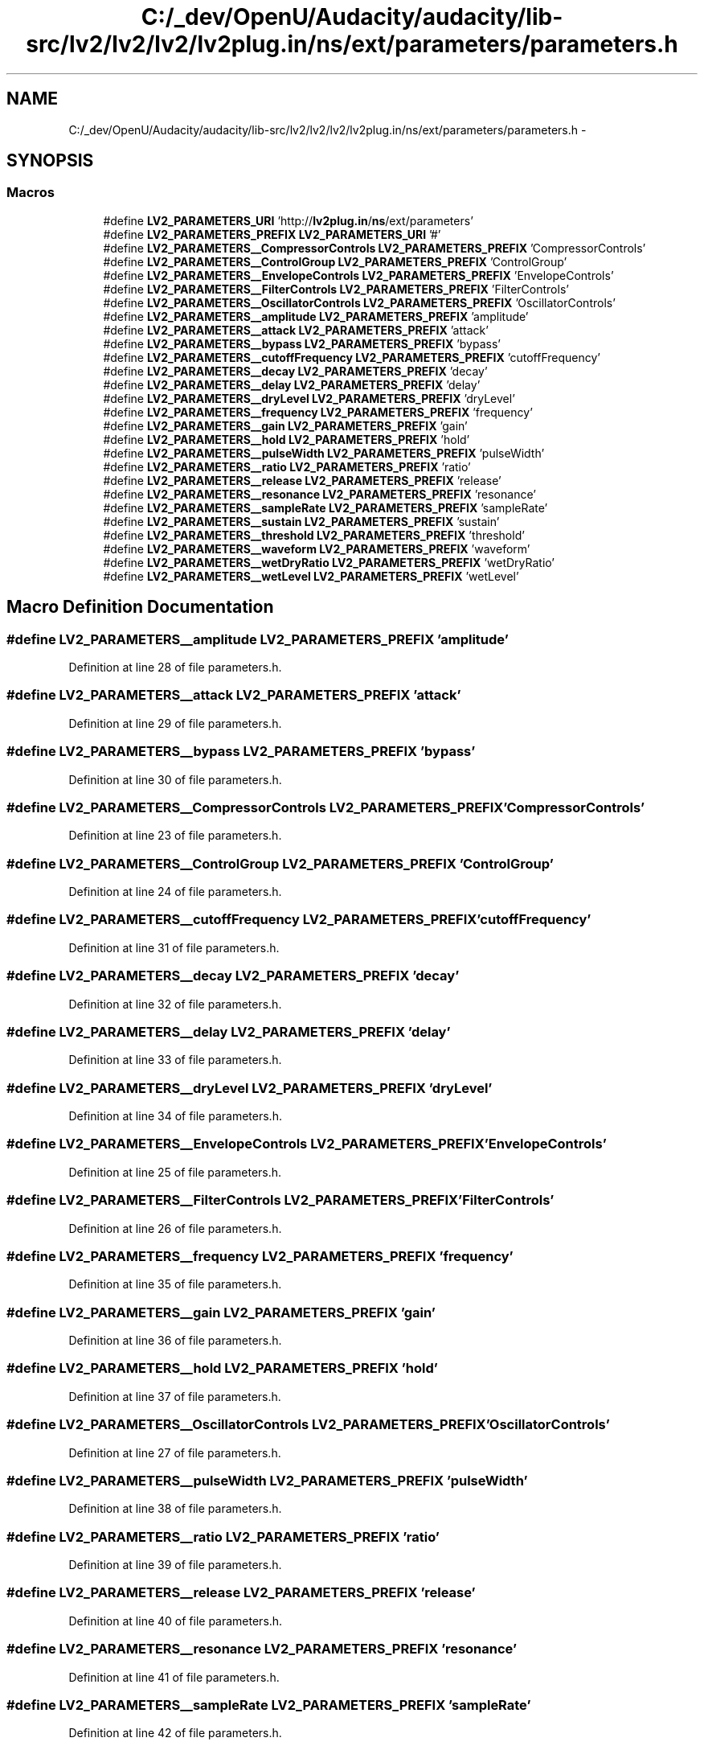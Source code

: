 .TH "C:/_dev/OpenU/Audacity/audacity/lib-src/lv2/lv2/lv2/lv2plug.in/ns/ext/parameters/parameters.h" 3 "Thu Apr 28 2016" "Audacity" \" -*- nroff -*-
.ad l
.nh
.SH NAME
C:/_dev/OpenU/Audacity/audacity/lib-src/lv2/lv2/lv2/lv2plug.in/ns/ext/parameters/parameters.h \- 
.SH SYNOPSIS
.br
.PP
.SS "Macros"

.in +1c
.ti -1c
.RI "#define \fBLV2_PARAMETERS_URI\fP   'http://\fBlv2plug\&.in\fP/\fBns\fP/ext/parameters'"
.br
.ti -1c
.RI "#define \fBLV2_PARAMETERS_PREFIX\fP   \fBLV2_PARAMETERS_URI\fP '#'"
.br
.ti -1c
.RI "#define \fBLV2_PARAMETERS__CompressorControls\fP   \fBLV2_PARAMETERS_PREFIX\fP 'CompressorControls'"
.br
.ti -1c
.RI "#define \fBLV2_PARAMETERS__ControlGroup\fP   \fBLV2_PARAMETERS_PREFIX\fP 'ControlGroup'"
.br
.ti -1c
.RI "#define \fBLV2_PARAMETERS__EnvelopeControls\fP   \fBLV2_PARAMETERS_PREFIX\fP 'EnvelopeControls'"
.br
.ti -1c
.RI "#define \fBLV2_PARAMETERS__FilterControls\fP   \fBLV2_PARAMETERS_PREFIX\fP 'FilterControls'"
.br
.ti -1c
.RI "#define \fBLV2_PARAMETERS__OscillatorControls\fP   \fBLV2_PARAMETERS_PREFIX\fP 'OscillatorControls'"
.br
.ti -1c
.RI "#define \fBLV2_PARAMETERS__amplitude\fP   \fBLV2_PARAMETERS_PREFIX\fP 'amplitude'"
.br
.ti -1c
.RI "#define \fBLV2_PARAMETERS__attack\fP   \fBLV2_PARAMETERS_PREFIX\fP 'attack'"
.br
.ti -1c
.RI "#define \fBLV2_PARAMETERS__bypass\fP   \fBLV2_PARAMETERS_PREFIX\fP 'bypass'"
.br
.ti -1c
.RI "#define \fBLV2_PARAMETERS__cutoffFrequency\fP   \fBLV2_PARAMETERS_PREFIX\fP 'cutoffFrequency'"
.br
.ti -1c
.RI "#define \fBLV2_PARAMETERS__decay\fP   \fBLV2_PARAMETERS_PREFIX\fP 'decay'"
.br
.ti -1c
.RI "#define \fBLV2_PARAMETERS__delay\fP   \fBLV2_PARAMETERS_PREFIX\fP 'delay'"
.br
.ti -1c
.RI "#define \fBLV2_PARAMETERS__dryLevel\fP   \fBLV2_PARAMETERS_PREFIX\fP 'dryLevel'"
.br
.ti -1c
.RI "#define \fBLV2_PARAMETERS__frequency\fP   \fBLV2_PARAMETERS_PREFIX\fP 'frequency'"
.br
.ti -1c
.RI "#define \fBLV2_PARAMETERS__gain\fP   \fBLV2_PARAMETERS_PREFIX\fP 'gain'"
.br
.ti -1c
.RI "#define \fBLV2_PARAMETERS__hold\fP   \fBLV2_PARAMETERS_PREFIX\fP 'hold'"
.br
.ti -1c
.RI "#define \fBLV2_PARAMETERS__pulseWidth\fP   \fBLV2_PARAMETERS_PREFIX\fP 'pulseWidth'"
.br
.ti -1c
.RI "#define \fBLV2_PARAMETERS__ratio\fP   \fBLV2_PARAMETERS_PREFIX\fP 'ratio'"
.br
.ti -1c
.RI "#define \fBLV2_PARAMETERS__release\fP   \fBLV2_PARAMETERS_PREFIX\fP 'release'"
.br
.ti -1c
.RI "#define \fBLV2_PARAMETERS__resonance\fP   \fBLV2_PARAMETERS_PREFIX\fP 'resonance'"
.br
.ti -1c
.RI "#define \fBLV2_PARAMETERS__sampleRate\fP   \fBLV2_PARAMETERS_PREFIX\fP 'sampleRate'"
.br
.ti -1c
.RI "#define \fBLV2_PARAMETERS__sustain\fP   \fBLV2_PARAMETERS_PREFIX\fP 'sustain'"
.br
.ti -1c
.RI "#define \fBLV2_PARAMETERS__threshold\fP   \fBLV2_PARAMETERS_PREFIX\fP 'threshold'"
.br
.ti -1c
.RI "#define \fBLV2_PARAMETERS__waveform\fP   \fBLV2_PARAMETERS_PREFIX\fP 'waveform'"
.br
.ti -1c
.RI "#define \fBLV2_PARAMETERS__wetDryRatio\fP   \fBLV2_PARAMETERS_PREFIX\fP 'wetDryRatio'"
.br
.ti -1c
.RI "#define \fBLV2_PARAMETERS__wetLevel\fP   \fBLV2_PARAMETERS_PREFIX\fP 'wetLevel'"
.br
.in -1c
.SH "Macro Definition Documentation"
.PP 
.SS "#define LV2_PARAMETERS__amplitude   \fBLV2_PARAMETERS_PREFIX\fP 'amplitude'"

.PP
Definition at line 28 of file parameters\&.h\&.
.SS "#define LV2_PARAMETERS__attack   \fBLV2_PARAMETERS_PREFIX\fP 'attack'"

.PP
Definition at line 29 of file parameters\&.h\&.
.SS "#define LV2_PARAMETERS__bypass   \fBLV2_PARAMETERS_PREFIX\fP 'bypass'"

.PP
Definition at line 30 of file parameters\&.h\&.
.SS "#define LV2_PARAMETERS__CompressorControls   \fBLV2_PARAMETERS_PREFIX\fP 'CompressorControls'"

.PP
Definition at line 23 of file parameters\&.h\&.
.SS "#define LV2_PARAMETERS__ControlGroup   \fBLV2_PARAMETERS_PREFIX\fP 'ControlGroup'"

.PP
Definition at line 24 of file parameters\&.h\&.
.SS "#define LV2_PARAMETERS__cutoffFrequency   \fBLV2_PARAMETERS_PREFIX\fP 'cutoffFrequency'"

.PP
Definition at line 31 of file parameters\&.h\&.
.SS "#define LV2_PARAMETERS__decay   \fBLV2_PARAMETERS_PREFIX\fP 'decay'"

.PP
Definition at line 32 of file parameters\&.h\&.
.SS "#define LV2_PARAMETERS__delay   \fBLV2_PARAMETERS_PREFIX\fP 'delay'"

.PP
Definition at line 33 of file parameters\&.h\&.
.SS "#define LV2_PARAMETERS__dryLevel   \fBLV2_PARAMETERS_PREFIX\fP 'dryLevel'"

.PP
Definition at line 34 of file parameters\&.h\&.
.SS "#define LV2_PARAMETERS__EnvelopeControls   \fBLV2_PARAMETERS_PREFIX\fP 'EnvelopeControls'"

.PP
Definition at line 25 of file parameters\&.h\&.
.SS "#define LV2_PARAMETERS__FilterControls   \fBLV2_PARAMETERS_PREFIX\fP 'FilterControls'"

.PP
Definition at line 26 of file parameters\&.h\&.
.SS "#define LV2_PARAMETERS__frequency   \fBLV2_PARAMETERS_PREFIX\fP 'frequency'"

.PP
Definition at line 35 of file parameters\&.h\&.
.SS "#define LV2_PARAMETERS__gain   \fBLV2_PARAMETERS_PREFIX\fP 'gain'"

.PP
Definition at line 36 of file parameters\&.h\&.
.SS "#define LV2_PARAMETERS__hold   \fBLV2_PARAMETERS_PREFIX\fP 'hold'"

.PP
Definition at line 37 of file parameters\&.h\&.
.SS "#define LV2_PARAMETERS__OscillatorControls   \fBLV2_PARAMETERS_PREFIX\fP 'OscillatorControls'"

.PP
Definition at line 27 of file parameters\&.h\&.
.SS "#define LV2_PARAMETERS__pulseWidth   \fBLV2_PARAMETERS_PREFIX\fP 'pulseWidth'"

.PP
Definition at line 38 of file parameters\&.h\&.
.SS "#define LV2_PARAMETERS__ratio   \fBLV2_PARAMETERS_PREFIX\fP 'ratio'"

.PP
Definition at line 39 of file parameters\&.h\&.
.SS "#define LV2_PARAMETERS__release   \fBLV2_PARAMETERS_PREFIX\fP 'release'"

.PP
Definition at line 40 of file parameters\&.h\&.
.SS "#define LV2_PARAMETERS__resonance   \fBLV2_PARAMETERS_PREFIX\fP 'resonance'"

.PP
Definition at line 41 of file parameters\&.h\&.
.SS "#define LV2_PARAMETERS__sampleRate   \fBLV2_PARAMETERS_PREFIX\fP 'sampleRate'"

.PP
Definition at line 42 of file parameters\&.h\&.
.SS "#define LV2_PARAMETERS__sustain   \fBLV2_PARAMETERS_PREFIX\fP 'sustain'"

.PP
Definition at line 43 of file parameters\&.h\&.
.SS "#define LV2_PARAMETERS__threshold   \fBLV2_PARAMETERS_PREFIX\fP 'threshold'"

.PP
Definition at line 44 of file parameters\&.h\&.
.SS "#define LV2_PARAMETERS__waveform   \fBLV2_PARAMETERS_PREFIX\fP 'waveform'"

.PP
Definition at line 45 of file parameters\&.h\&.
.SS "#define LV2_PARAMETERS__wetDryRatio   \fBLV2_PARAMETERS_PREFIX\fP 'wetDryRatio'"

.PP
Definition at line 46 of file parameters\&.h\&.
.SS "#define LV2_PARAMETERS__wetLevel   \fBLV2_PARAMETERS_PREFIX\fP 'wetLevel'"

.PP
Definition at line 47 of file parameters\&.h\&.
.SS "#define LV2_PARAMETERS_PREFIX   \fBLV2_PARAMETERS_URI\fP '#'"

.PP
Definition at line 21 of file parameters\&.h\&.
.SS "#define LV2_PARAMETERS_URI   'http://\fBlv2plug\&.in\fP/\fBns\fP/ext/parameters'"

.PP
Definition at line 20 of file parameters\&.h\&.
.SH "Author"
.PP 
Generated automatically by Doxygen for Audacity from the source code\&.
